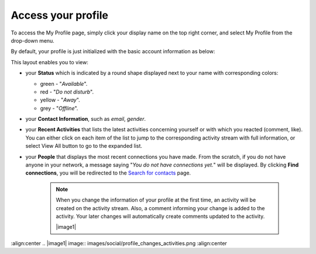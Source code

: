 .. _Access-profile:

Access your profile
===================

To access the My Profile page, simply click your display name on the top
right corner, and select My Profile from the drop-down menu.

|image0|

By default, your profile is just initialized with the basic account
information as below:

This layout enables you to view:

-  your **Status** which is indicated by a round shape displayed next to
   your name with corresponding colors:

   -  green - "*Available*\ ".

   -  red - "*Do not disturb*\ ".

   -  yellow - "*Away*\ ".

   -  grey - "*Offline*\ ".

-  your **Contact Information**, such as *email*, *gender*.

-  your **Recent Activities** that lists the latest activities
   concerning yourself or with which you reacted (comment, like). You
   can either click on each item of the list to jump to the
   corresponding activity stream with full information, or select View
   All button to go to the expanded list.

-  your **People** that displays the most recent connections you have
   made. From the scratch, if you do not have anyone in your network, a
   message saying "*You do not have connections yet.*\ " will be
   displayed. By clicking **Find connections**, you will be redirected
   to the `Search for
   contacts <#PLFUserGuide.SearchingIneXoPlatform.RefiningYourSearch.SearchingForContact>`__
   page.

    .. note:: When you change the information of your profile at the first time, an activity will be created on the activity stream. Also, a comment informing your change is added to the activity. Your later changes will automatically create comments updated to the activity.

				|image1|

.. |image0| image:: images/social/select_my_profile.png
:align:center
.. |image1| image:: images/social/profile_changes_activities.png
:align:center
